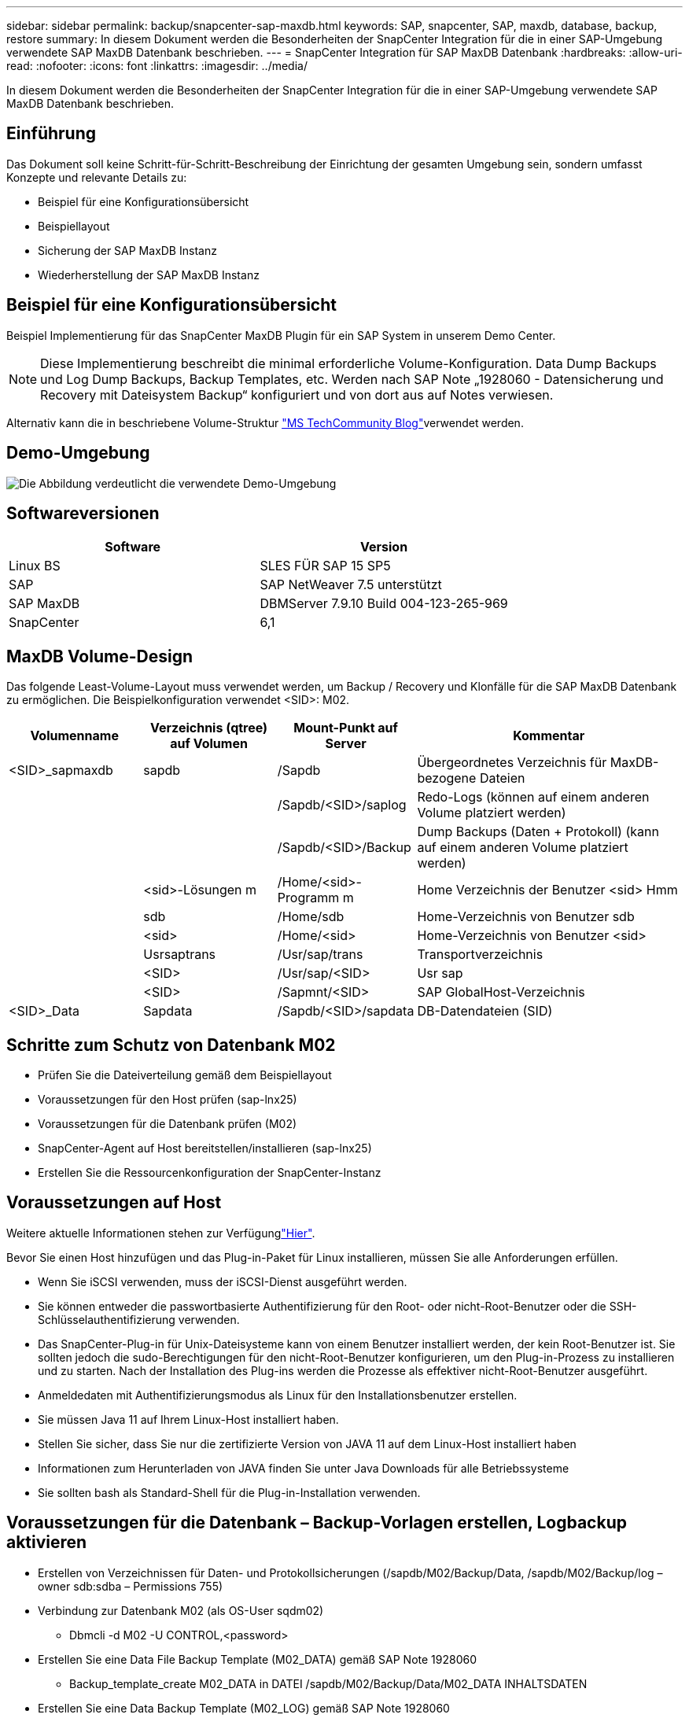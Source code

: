---
sidebar: sidebar 
permalink: backup/snapcenter-sap-maxdb.html 
keywords: SAP, snapcenter, SAP, maxdb, database, backup, restore 
summary: In diesem Dokument werden die Besonderheiten der SnapCenter Integration für die in einer SAP-Umgebung verwendete SAP MaxDB Datenbank beschrieben. 
---
= SnapCenter Integration für SAP MaxDB Datenbank
:hardbreaks:
:allow-uri-read: 
:nofooter: 
:icons: font
:linkattrs: 
:imagesdir: ../media/


[role="lead"]
In diesem Dokument werden die Besonderheiten der SnapCenter Integration für die in einer SAP-Umgebung verwendete SAP MaxDB Datenbank beschrieben.



== Einführung

Das Dokument soll keine Schritt-für-Schritt-Beschreibung der Einrichtung der gesamten Umgebung sein, sondern umfasst Konzepte und relevante Details zu:

* Beispiel für eine Konfigurationsübersicht
* Beispiellayout
* Sicherung der SAP MaxDB Instanz
* Wiederherstellung der SAP MaxDB Instanz




== Beispiel für eine Konfigurationsübersicht

Beispiel Implementierung für das SnapCenter MaxDB Plugin für ein SAP System in unserem Demo Center.


NOTE: Diese Implementierung beschreibt die minimal erforderliche Volume-Konfiguration. Data Dump Backups und Log Dump Backups, Backup Templates, etc. Werden nach SAP Note „1928060 - Datensicherung und Recovery mit Dateisystem Backup“ konfiguriert und von dort aus auf Notes verwiesen.

Alternativ kann die in beschriebene Volume-Struktur link:https://techcommunity.microsoft.com/blog/sapapplications/sap-netweaver-7-5-with-maxdb-7-9-on-azure-using-azure-netapp-files-anf/3905041["MS TechCommunity Blog"]verwendet werden.



== Demo-Umgebung

image:sc-sap-maxdb-image01.png["Die Abbildung verdeutlicht die verwendete Demo-Umgebung"]



== Softwareversionen

[cols="50%, 50%"]
|===
| *Software* | *Version* 


| Linux BS | SLES FÜR SAP 15 SP5 


| SAP | SAP NetWeaver 7.5 unterstützt 


| SAP MaxDB | DBMServer 7.9.10 Build 004-123-265-969 


| SnapCenter | 6,1 
|===


== MaxDB Volume-Design

Das folgende Least-Volume-Layout muss verwendet werden, um Backup / Recovery und Klonfälle für die SAP MaxDB Datenbank zu ermöglichen. Die Beispielkonfiguration verwendet <SID>: M02.

[cols="20%, 20%, 20%, 40%"]
|===
| *Volumenname* | *Verzeichnis (qtree) auf Volumen* | *Mount-Punkt auf Server* | *Kommentar* 


| <SID>_sapmaxdb | sapdb | /Sapdb | Übergeordnetes Verzeichnis für MaxDB-bezogene Dateien 


|  |  | /Sapdb/<SID>/saplog | Redo-Logs (können auf einem anderen Volume platziert werden) 


|  |  | /Sapdb/<SID>/Backup | Dump Backups (Daten + Protokoll) (kann auf einem anderen Volume platziert werden) 


|  | <sid>-Lösungen m | /Home/<sid>-Programm m | Home Verzeichnis der Benutzer <sid> Hmm 


|  | sdb | /Home/sdb | Home-Verzeichnis von Benutzer sdb 


|  | <sid> | /Home/<sid> | Home-Verzeichnis von Benutzer <sid> 


|  | Usrsaptrans | /Usr/sap/trans | Transportverzeichnis 


|  | <SID> | /Usr/sap/<SID> | Usr sap 


|  | <SID> | /Sapmnt/<SID> | SAP GlobalHost-Verzeichnis 


| <SID>_Data | Sapdata | /Sapdb/<SID>/sapdata | DB-Datendateien (SID) 
|===


== Schritte zum Schutz von Datenbank M02

* Prüfen Sie die Dateiverteilung gemäß dem Beispiellayout
* Voraussetzungen für den Host prüfen (sap-lnx25)
* Voraussetzungen für die Datenbank prüfen (M02)
* SnapCenter-Agent auf Host bereitstellen/installieren (sap-lnx25)
* Erstellen Sie die Ressourcenkonfiguration der SnapCenter-Instanz




== Voraussetzungen auf Host

Weitere aktuelle Informationen stehen zur Verfügunglink:https://docs.netapp.com/us-en/snapcenter/protect-scu/reference_prerequisites_for_adding_hosts_and_installing_snapcenter_plug_ins_package_for_linux.html["Hier"].

Bevor Sie einen Host hinzufügen und das Plug-in-Paket für Linux installieren, müssen Sie alle Anforderungen erfüllen.

* Wenn Sie iSCSI verwenden, muss der iSCSI-Dienst ausgeführt werden.
* Sie können entweder die passwortbasierte Authentifizierung für den Root- oder nicht-Root-Benutzer oder die SSH-Schlüsselauthentifizierung verwenden.
* Das SnapCenter-Plug-in für Unix-Dateisysteme kann von einem Benutzer installiert werden, der kein Root-Benutzer ist. Sie sollten jedoch die sudo-Berechtigungen für den nicht-Root-Benutzer konfigurieren, um den Plug-in-Prozess zu installieren und zu starten. Nach der Installation des Plug-ins werden die Prozesse als effektiver nicht-Root-Benutzer ausgeführt.
* Anmeldedaten mit Authentifizierungsmodus als Linux für den Installationsbenutzer erstellen.
* Sie müssen Java 11 auf Ihrem Linux-Host installiert haben.
* Stellen Sie sicher, dass Sie nur die zertifizierte Version von JAVA 11 auf dem Linux-Host installiert haben
* Informationen zum Herunterladen von JAVA finden Sie unter Java Downloads für alle Betriebssysteme
* Sie sollten bash als Standard-Shell für die Plug-in-Installation verwenden.




== Voraussetzungen für die Datenbank – Backup-Vorlagen erstellen, Logbackup aktivieren

* Erstellen von Verzeichnissen für Daten- und Protokollsicherungen (/sapdb/M02/Backup/Data, /sapdb/M02/Backup/log – owner sdb:sdba – Permissions 755)
* Verbindung zur Datenbank M02 (als OS-User sqdm02)
+
** Dbmcli -d M02 -U CONTROL,<password>


* Erstellen Sie eine Data File Backup Template (M02_DATA) gemäß SAP Note 1928060
+
** Backup_template_create M02_DATA in DATEI /sapdb/M02/Backup/Data/M02_DATA INHALTSDATEN


* Erstellen Sie eine Data Backup Template (M02_LOG) gemäß SAP Note 1928060
+
** Backup_template_create M02_LOG in DATEI /sapdb/M02/Backup/LOG/M02_LOG content LOG


* Erstellen Sie eine Data Snapshot Backup Template (M02_SNAP) gemäß SAP Note 1928060
+
** Backup_template_create M02_SNAP auf EXTERNEN SNAPSHOT


* Erstellen Sie Fake-Backup, um die PROTOKOLLSICHERUNG zu aktivieren
+
** Util_connect
** Backup_Start M02_SNAP
** Backup_Finish M02_SNAP ExternalBackupID First_Full_Fake_Backup


* Wechseln Sie In Den Datenbank-Protokollierungsmodus
+
** autolog_off
** autolog_ON M02_LOG INTERVALL 300
** autolog_show






== Bereitstellung von SnapCenter-Agent für das Hosting von sap-lnx25

Weitere Informationen finden Sie im link:https://docs.netapp.com/us-en/snapcenter/protect-scu/task_add_hosts_and_install_the_snapcenter_plug_ins_package_for_linux.html["SnapCenter-Dokumentation"].

Wählen Sie SAP MaxDB und Unix File Systems Plugins aus.

image:sc-sap-maxdb-image02.png["Screenshot der Benutzeroberfläche „Host hinzufügen“"]



== Erstellen Sie eine SnapCenter-Ressourcenkonfiguration für Datenbank M02

Ressourcen -> SAP MaxDB -> Ressourcen hinzufügen

image:sc-sap-maxdb-image03.png["Screenshot der Benutzeroberfläche zum Hinzufügen von SAP MaxDB-Ressourcen"]


NOTE: Wenn das Passwort Sonderzeichen enthält, müssen diese mit einem Backslash maskiert werden (z. B. Test!123! -> Test\!123\!).

image:sc-sap-maxdb-image04.png["Screenshot der Benutzeroberfläche „SAP MaxDB Resource Details hinzufügen“"]

image:sc-sap-maxdb-image05.png["Screenshot der Benutzeroberfläche „Storage Footprint Details bereitstellen“"]

Im Anschluss an die Ressourceneinstellungen müssen (mindestens) benutzerdefinierte Schlüssel-Wert-Paare erstellt werden.

image:sc-sap-maxdb-image06.png["Screenshot der Benutzeroberfläche „Ressourceneinstellungen“"]

In der folgenden Tabelle sind die MaxDB Plug-in-Parameter aufgeführt, ihre Einstellungen aufgeführt und beschrieben:

[cols="25%, 25%, 50%"]
|===
| *Parameter* | *Einstellung* | *Beschreibung* 


| HANDLE_LOGWRITER | (J/N) | Führt die Vorgänge zum Anhalten des Logwriters (N) aus oder führt den Protokollwriter (Y) wieder aus. 


| DBMCLICMD | Pfad_zu_dbmcli_cmd | Gibt den Pfad zum Befehl MaxDB dbmcli an.Falls nicht gesetzt, wird dbmcli auf dem Suchpfad verwendet. 


| SQLCLICMD | Pfad_zu_sqlcli_cmd | Gibt den Pfad für den MaxDB sqlcli Befehl an.Wenn nicht festgelegt, wird sqlcli auf dem Suchpfad verwendet. 


| MAXDB_UPDATE_HIST_LOG | (J/N) | Weist das MaxDB Backup-Programm an, unabhängig davon, ob das MaxDB-Verlaufsprotokoll aktualisiert wird. 


| MAXDB_BACKUP_TEMPLATES | Template_Name (z.B. `M02_SNAP`) | Gibt eine Sicherungsvorlage für jede Datenbank an.die Vorlage muss bereits vorhanden sein und ein externer Typ von Backup-Vorlage sein. Um die Integration von Snapshot Kopien für MaxDB 7.8 und höher zu aktivieren, müssen Sie über eine Hintergrundserverfunktion von MaxDB und bereits konfigurierte MaxDB Backup-Vorlage verfügen. 


| MAXDB_BG_SERVER_PREFIX | bg_Server_PREFIX (z.B. `na_bg`) | Gibt das Präfix für den Namen des Hintergrundservers an. Wenn der Parameter MAXDB_BACKUP_TEMPLATES festgelegt ist, müssen Sie auch DEN PARAMETER MAXDB_BG_SERVER_PREFIX festlegen. Wenn Sie das Präfix nicht festlegen, wird der Standardwert na_bg_DATABASE verwendet. 
|===
image:sc-sap-maxdb-image07.png["Screenshot der Benutzeroberfläche zum Hinzufügen von MaxDB-Ressourcen"]

Nun könnte die Konfiguration abgeschlossen und die Sicherung nach dem Gesamtschutzkonzept geplant werden.

image:sc-sap-maxdb-image08.png["Screenshot der Benutzeroberfläche zum Hinzufügen von MaxDB-Ressourcen"]

image:sc-sap-maxdb-image09.png["Screenshot der Benutzeroberfläche zum Hinzufügen von MaxDB-Ressourcen"]

image:sc-sap-maxdb-image10.png["Screenshot der Benutzeroberfläche zum Hinzufügen von MaxDB-Ressourcen"]

image:sc-sap-maxdb-image11.png["Screenshot der Benutzeroberfläche zum Hinzufügen von MaxDB-Ressourcen"]

image:sc-sap-maxdb-image12.png["Screenshot der Benutzeroberfläche zum Hinzufügen von MaxDB-Ressourcen"]

image:sc-sap-maxdb-image13.png["Screenshot der Benutzeroberfläche zum Hinzufügen von MaxDB-Ressourcen"]



== Sequenz zum Wiederherstellen von System M02

. SAP System M02 stoppen (einschließlich Datenbank), sapinit stoppen
. Umount Filesystem /sapdb/M02/sapdata
. Wiederherstellen von Volumes M02_Data (mit SnapCenter)
. Mounten Sie das Dateisystem /sapdb/M02/sapdata
. Datenbank M02 starten und verbinden (Admin-Modus)
. Backup-Informationen Erfassen
. Stellen Sie das Backup von Datenbankdaten wieder her
. Stellen Sie die Datenbank-Protokollsicherungen wieder her
. Datenbank anhalten
. Starten Sie sapinit, SAP System M02




== Instanz M02 wiederherstellen

* Beenden Sie SAP System + DB M02 auf Host sap-lnx25
+
** User m02adm: Stopsap
** Optional – Wenn die Datenbank nicht erfolgreich angehalten wurde – Benutzer: Sqdm02
** Dbmcli -d M02 -U CONTROL,<password>
+
*** db_offline


** User root: /Etc/init.d/sapinit stop
** User root: Umount /sapdb/M02/sapdata


* Backup Wiederherstellen
+
** SnapCenter GUI: Wählen Sie erforderliche Bacukp für die Wiederherstellung




image:sc-sap-maxdb-image14.png["Screenshot der Benutzeroberfläche zum Verwalten von Kopien"]


NOTE: Wenn Sie die Option „Complete Resource“ auswählen, wird eine Volume-basierte Snap Restore (VBSR) ausgelöst. Innerhalb von Azure wird sie aufgerufenlink:https://learn.microsoft.com/en-us/azure/azure-netapp-files/snapshots-revert-volume["Lautstärke zurücksetzen"]. Für die ANF-Bereitstellung * nur vollständige Ressource verfügbar*.

image:sc-sap-maxdb-image15.png["Screenshot der Meldung, die während des oben genannten Prozesses angezeigt wird"]


NOTE: Für andere Implementierungstypen (z. B. On-Premises-ANF) könnte ein SFSR-Vorgang (Single File Snap Restore) orchestriert werden. Wählen Sie File Level und das entsprechende Volume und aktivieren Sie „All“ – siehe folgenden Screenshot.

image:sc-sap-maxdb-image16.png["Screenshot der Benutzeroberfläche „Restore from Resource“"]

Die Zusammenfassung wird angezeigt und mit „Fertig stellen“ wird die eigentliche Wiederherstellung gestartet.

image:sc-sap-maxdb-image17.png["Screenshot der Benutzeroberfläche „Restore from Resource“"]

* Dateisysteme mounten (sap-lnx25)
+
** User root: Mount /sapdb/M02/sapdata


* Datenbank M02 im Admin-Modus starten und verbinden
+
** Benutzer: Sqdm02: Dbmcli -d M02 -U CONTROL,<password>
+
*** db_admin
*** db_Connect




* Backup-Informationen Erfassen
+
** Backup_history_open
** Backup_history_list -c Label,Aktion,Seiten,stop,media -r Last
+
image:sc-sap-maxdb-image21.png["Screenshot der Befehlsausgabe"]



* Stellen Sie Die Datenbank Wieder Her
+
** Wiederherstellung Von Daten-Backups
+
*** Recover_Start M02_SNAP Data ExternalBackupID DAT_000000008
+
image:sc-sap-maxdb-image18.png["Screenshot der Befehlsausgabe"]



** Protokollsicherung bei Bedarf wiederherstellen
+
*** Z. B. Recover_Start M02_LOG LOG 147
+
image:sc-sap-maxdb-image19.png["Screenshot der Befehlsausgabe"]



** Optionale Informationen – autorecover auf einen bestimmten Zeitstempel (ohne Angabe dedizierter Daten/Protokollbackp
+
*** Z. B. autorecover bis 20250520 200000
+
image:sc-sap-maxdb-image20.png["Screenshot der Befehlsausgabe"]





* Recovery beenden und Datenbank anhalten
+
** db_offline
+

NOTE: Weitere Informationen über Recovery finden Sie im link:https://help.sap.com/docs/SUPPORT_CONTENT/maxdb/3362174129.html["MaxDB-Dokumentation"]



* Starten Sie das SAP-System
+
** User root: /Etc/init.d/sapinit Start
** Benutzer m02adm: Startsap






== Zusätzliche Informationen und Versionsverlauf



=== Aufgezeichnete Demos

Folgende neu kodierte Demos stehen zur Unterstützung der Dokumentation zur Verfügung.

.Installation MaxDB Plugin, Konfiguration MaxDB Plugin, Sicherung der MaxDB Datenbank
video::4b9ca452-d282-44c1-82ab-b2e501188b0f[panopto,width=360]
.Restore und Recovery der MaxDB Datenbank
video::ecd66443-637f-4e67-90a0-b2e501188acf[panopto,width=360]


=== Externe Dokumentation

Sehen Sie sich die folgenden Dokumente und/oder Websites an, um mehr über die in diesem Dokument beschriebenen Informationen zu erfahren:

* link:https://techcommunity.microsoft.com/blog/sapapplications/sap-netweaver-7-5-with-maxdb-7-9-on-azure-using-azure-netapp-files-anf/3905041["SAP Installation Azure auf ANF"]
* link:https://docs.netapp.com/us-en/snapcenter/protect-scu/reference_prerequisites_for_adding_hosts_and_installing_snapcenter_plug_ins_package_for_linux.html["SnapCenter-Voraussetzungen für Plugins"]
* link:https://docs.netapp.com/us-en/snapcenter/protect-scu/task_add_hosts_and_install_the_snapcenter_plug_ins_package_for_linux.html["SnapCenter Installations-Plugins"]
* link:https://help.sap.com/docs/SUPPORT_CONTENT/maxdb/3362174129.html["MaxDB Recovery-Dokumentation"]
* SAP-Hinweise (Anmeldung erforderlich)
+
** link:https://me.sap.com/notes/1928060/E["1928060 - Datensicherung und -Wiederherstellung mit Dateisystemsicherung"]
** link:https://me.sap.com/notes/2282954/E["2282054 - DBM-Hintergrundserver"]
** link:https://me.sap.com/notes/616814/E["616814 - Protokollschreiber für Split Mirror oder Snapshot unterbrechen"]


* link:https://help.sap.com/docs/SUPPORT_CONTENT/maxdb/3362174112.html["Howto - SAP MaxDB Backup mit Datenbank-Manager CLI"]
* link:https://help.sap.com/docs/SUPPORT_CONTENT/maxdb/3362174129.html["Howto - SAP MaxDB Wiederherstellung mit Datenbank-Manager CLI"]
* link:https://www.netapp.com/support-and-training/documentation/["NetApp Produktdokumentation"]
* link:https://docs.netapp.com/us-en/netapp-solutions-sap["NetApp SAP-Lösungen – Informationen zu Anwendungsfällen, Best Practices und Vorteilen"]




=== Versionsverlauf

[cols="25%, 25%, 50%"]
|===
| *Version* | *Datum* | *Versionsverlauf des Dokuments* 


| Version 1.0 | Mai 2025 | Erste Version – Backup / Recovery MaxDB-Datenbank 
|===